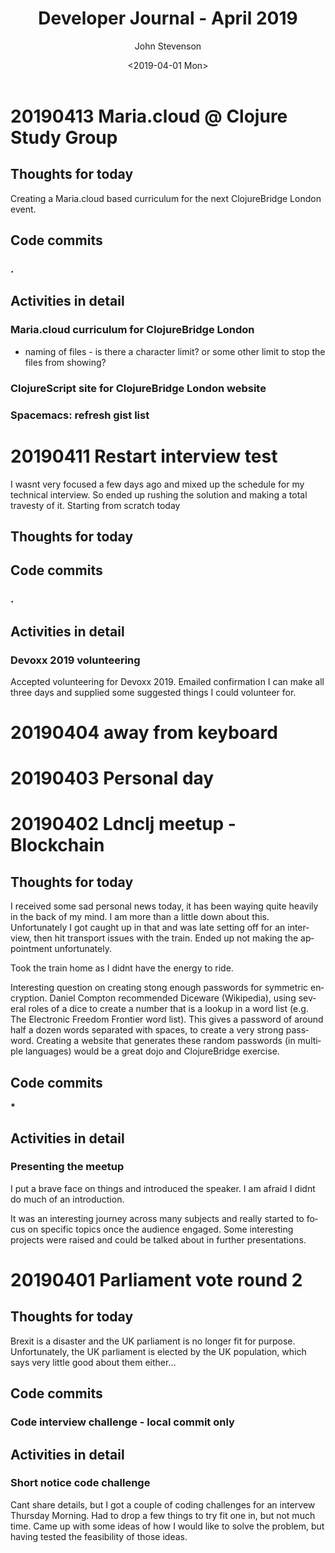 #+TITLE:       Developer Journal - April 2019
#+AUTHOR:      John Stevenson
#+DATE:        <2019-04-01 Mon>
#+EMAIL:       john@jr0cket.co.uk
#+LANGUAGE:    en


* 20190413 Maria.cloud @ Clojure Study Group
** Thoughts for today
   Creating a Maria.cloud based curriculum for the next ClojureBridge London event.


** Code commits
*** .
** Activities in detail
*** Maria.cloud curriculum for ClojureBridge London
    - naming of files - is there a character limit? or some other limit to stop the files from showing?

*** ClojureScript site for ClojureBridge London website
*** Spacemacs: refresh gist list

* 20190411 Restart interview test
  I wasnt very focused a few days ago and mixed up the schedule for my technical interview.  So ended up rushing the solution and making a total travesty of it.  Starting from scratch today
** Thoughts for today

** Code commits
*** .
** Activities in detail
*** Devoxx 2019 volunteering
    Accepted volunteering for Devoxx 2019.  Emailed confirmation I can make all three days and supplied some suggested things I could volunteer for.

* 20190404 away from keyboard
* 20190403 Personal day
* 20190402 Ldnclj meetup - Blockchain
** Thoughts for today
  I received some sad personal news today, it has been waying quite heavily in the back of my mind. I am more than a little down about this.  Unfortunately I got caught up in that and was late setting off for an interview, then hit transport issues with the train.  Ended up not making the appointment unfortunately.

  Took the train home as I didnt have the energy to ride.

  Interesting question on creating stong enough passwords for symmetric encryption.  Daniel Compton recommended Diceware (Wikipedia), using several roles of a dice to create a number that is a lookup in a word list (e.g. The Electronic Freedom Frontier word list).  This gives a password of around half a dozen words separated with spaces, to create a very strong password.  Creating a website that generates these random passwords (in multiple languages) would be a great dojo and ClojureBridge exercise.

** Code commits
***
** Activities in detail
*** Presenting the meetup
    I put a brave face on things and introduced the speaker.  I am afraid I didnt do much of an introduction.

    It was an interesting journey across many subjects and really started to focus on specific topics once the audience engaged.  Some interesting projects were raised and could be talked about in further presentations.



* 20190401 Parliament vote round 2
** Thoughts for today
   Brexit is a disaster and the UK parliament is no longer fit for purpose.  Unfortunately, the UK parliament is elected by the UK population, which says very little good about them either...
** Code commits
*** Code interview challenge - local commit only
** Activities in detail
*** Short notice code challenge
    Cant share details, but I got a couple of coding challenges for an intervew Thursday Morning.  Had to drop a few things to try fit one in, but not much time.  Came up with some ideas of how I would like to solve the problem, but having tested the feasibility of those ideas.
